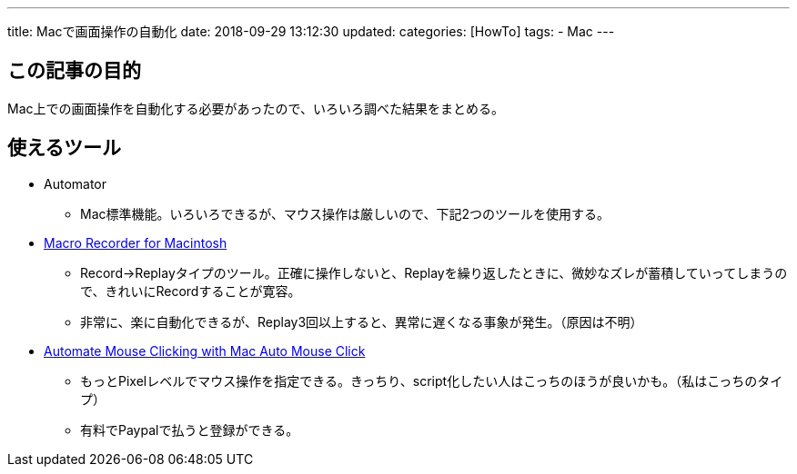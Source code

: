 ---
title: Macで画面操作の自動化
date: 2018-09-29 13:12:30
updated:
categories: [HowTo]
tags:
- Mac
---

== この記事の目的
Mac上での画面操作を自動化する必要があったので、いろいろ調べた結果をまとめる。

++++
<!-- more -->
++++

== 使えるツール
* Automator
** Mac標準機能。いろいろできるが、マウス操作は厳しいので、下記2つのツールを使用する。
* http://www.murgaa.com/macro-recorder-mac/[Macro Recorder for Macintosh]
** Record->Replayタイプのツール。正確に操作しないと、Replayを繰り返したときに、微妙なズレが蓄積していってしまうので、きれいにRecordすることが寛容。
** 非常に、楽に自動化できるが、Replay3回以上すると、異常に遅くなる事象が発生。（原因は不明）
* http://www.murgaa.com/mac-auto-mouse-click/[Automate Mouse Clicking with Mac Auto Mouse Click]
** もっとPixelレベルでマウス操作を指定できる。きっちり、script化したい人はこっちのほうが良いかも。（私はこっちのタイプ）
** 有料でPaypalで払うと登録ができる。